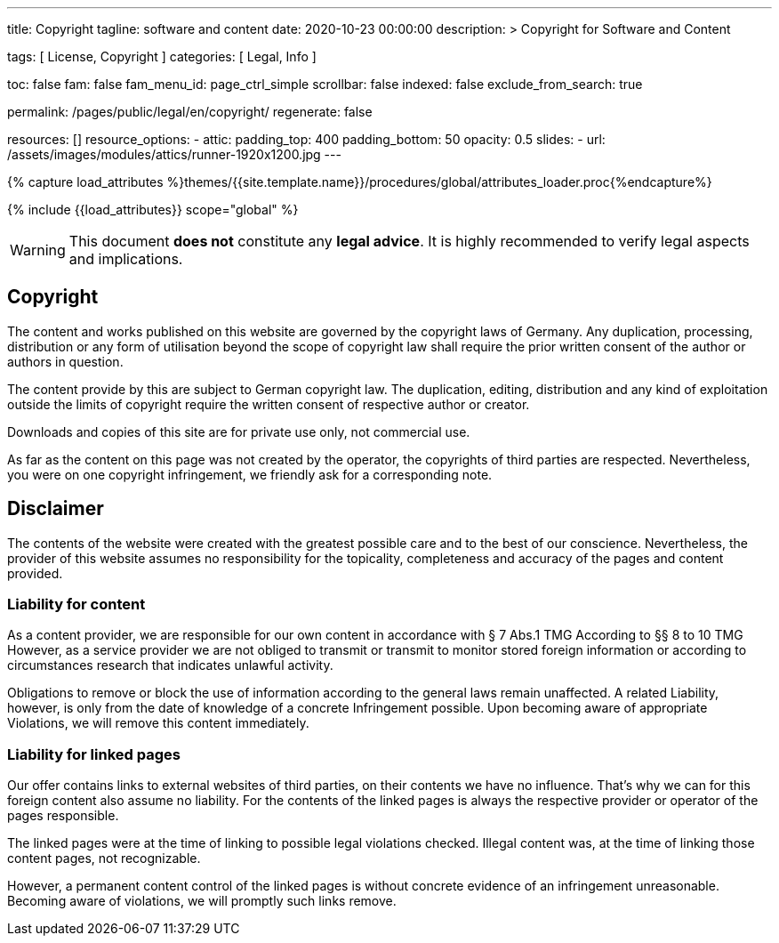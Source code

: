 ---
title:                                  Copyright
tagline:                                software and content
date:                                   2020-10-23 00:00:00
description: >
                                        Copyright for Software and Content

tags:                                   [ License, Copyright ]
categories:                             [ Legal, Info ]

toc:                                    false
fam:                                    false
fam_menu_id:                            page_ctrl_simple
scrollbar:                              false
indexed:                                false
exclude_from_search:                    true

permalink:                              /pages/public/legal/en/copyright/
regenerate:                             false

resources:                              []
resource_options:
  - attic:
      padding_top:                      400
      padding_bottom:                   50
      opacity:                          0.5
      slides:
        - url:                          /assets/images/modules/attics/runner-1920x1200.jpg
---

// Page Initializer
// =============================================================================
// Enable the Liquid Preprocessor
:page-liquid:

// Set (local) page attributes here
// -----------------------------------------------------------------------------
// :page--attr:                         <attr-value>
:disclaimer:                            true
:legal-warning:                         true
//  Load Liquid procedures
// -----------------------------------------------------------------------------
{% capture load_attributes %}themes/{{site.template.name}}/procedures/global/attributes_loader.proc{%endcapture%}

// Load page attributes
// -----------------------------------------------------------------------------
{% include {{load_attributes}} scope="global" %}


// Page content
// ~~~~~~~~~~~~~~~~~~~~~~~~~~~~~~~~~~~~~~~~~~~~~~~~~~~~~~~~~~~~~~~~~~~~~~~~~~~~~

ifeval::[{legal-warning} == true]
WARNING: This document *does not* constitute any *legal advice*. It is
highly recommended to verify legal aspects and implications.
endif::[]

// Include sub-documents
// -----------------------------------------------------------------------------


== Copyright

The content and works published on this website are governed by the copyright
laws of Germany. Any duplication, processing, distribution or any form of
utilisation beyond the scope of copyright law shall require the prior written
consent of the author or authors in question.

The content provide by this are subject to German copyright law. The
duplication, editing, distribution and any kind of exploitation outside the
limits of copyright require the written consent of respective author or
creator.

Downloads and copies of this site are for private use only, not
commercial use.

As far as the content on this page was not created by the operator, the
copyrights of third parties are respected. Nevertheless, you were on one
copyright infringement, we friendly ask for a corresponding note.

ifeval::[{disclaimer} == true]
== Disclaimer

The contents of the website were created with the greatest possible care
and to the best of our conscience. Nevertheless, the provider of this
website assumes no responsibility for the topicality, completeness and
accuracy of the pages and content provided.

=== Liability for content

As a content provider, we are responsible for our own content in accordance
with § 7 Abs.1 TMG According to §§ 8 to 10 TMG However, as a service provider
we are not obliged to transmit or transmit to monitor stored foreign
information or according to circumstances research that indicates unlawful
activity.

Obligations to remove or block the use of information according to the general
laws remain unaffected. A related Liability, however, is only from the date of
knowledge of a concrete Infringement possible. Upon becoming aware of appropriate
Violations, we will remove this content immediately.

=== Liability for linked pages

Our offer contains links to external websites of third parties, on their
contents we have no influence. That's why we can for this foreign content
also assume no liability. For the contents of the linked pages is always
the respective provider or operator of the pages responsible.

The linked pages were at the time of linking to possible legal violations
checked. Illegal content was, at the time of linking those content pages, not
recognizable.

However, a permanent content control of the linked pages is without concrete
evidence of an infringement unreasonable. Becoming aware of violations, we
will promptly such links remove.
endif::[]
